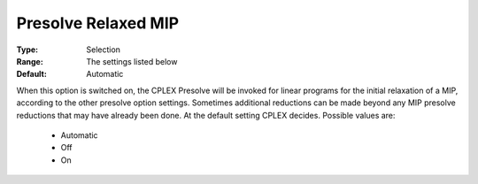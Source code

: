 .. _option-CPLEX-presolve_relaxed_mip:


Presolve Relaxed MIP
====================



:Type:	Selection	
:Range:	The settings listed below	
:Default:	Automatic	



When this option is switched on, the CPLEX Presolve will be invoked for linear programs for the initial relaxation of a MIP, according to the other presolve option settings. Sometimes additional reductions can be made beyond any MIP presolve reductions that may have already been done. At the default setting CPLEX decides. Possible values are:



    *	Automatic
    *	Off
    *	On



